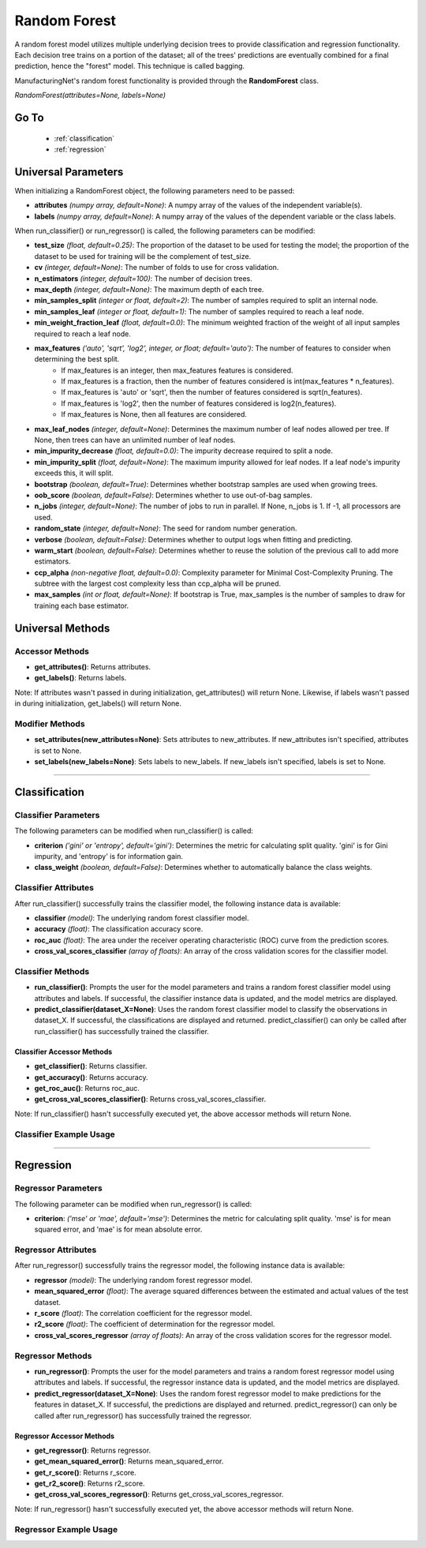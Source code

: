 *************
Random Forest
*************

A random forest model utilizes multiple underlying decision trees to provide classification and regression functionality.
Each decision tree trains on a portion of the dataset; all of the trees' predictions are eventually combined for a final
prediction, hence the "forest" model. This technique is called bagging.

ManufacturingNet's random forest functionality is provided through the **RandomForest** class.

*RandomForest(attributes=None, labels=None)*

Go To
=====

    - :ref:`classification`
    - :ref:`regression`

Universal Parameters
====================

When initializing a RandomForest object, the following parameters need to be passed:

- **attributes** *(numpy array, default=None)*: A numpy array of the values of the independent variable(s).
- **labels** *(numpy array, default=None)*: A numpy array of the values of the dependent variable or the class labels.

When run_classifier() or run_regressor() is called, the following parameters can be modified:

- **test_size** *(float, default=0.25)*: The proportion of the dataset to be used for testing the model; the proportion of the dataset to be used for training will be the complement of test_size.
- **cv** *(integer, default=None)*: The number of folds to use for cross validation.
- **n_estimators** *(integer, default=100)*: The number of decision trees.
- **max_depth** *(integer, default=None)*: The maximum depth of each tree.
- **min_samples_split** *(integer or float, default=2)*: The number of samples required to split an internal node.
- **min_samples_leaf** *(integer or float, default=1)*: The number of samples required to reach a leaf node.
- **min_weight_fraction_leaf** *(float, default=0.0)*: The minimum weighted fraction of the weight of all input samples required to reach a leaf node.
- **max_features** *('auto', 'sqrt', 'log2', integer, or float; default='auto')*: The number of features to consider when determining the best split.
    - If max_features is an integer, then max_features features is considered.
    - If max_features is a fraction, then the number of features considered is int(max_features * n_features).
    - If max_features is 'auto' or 'sqrt', then the number of features considered is sqrt(n_features).
    - If max_features is 'log2', then the number of features considered is log2(n_features).
    - If max_features is None, then all features are considered.
- **max_leaf_nodes** *(integer, default=None)*: Determines the maximum number of leaf nodes allowed per tree. If None, then trees can have an unlimited number of leaf nodes.
- **min_impurity_decrease** *(float, default=0.0)*: The impurity decrease required to split a node.
- **min_impurity_split** *(float, default=None)*: The maximum impurity allowed for leaf nodes. If a leaf node's impurity exceeds this, it will split.
- **bootstrap** *(boolean, default=True)*: Determines whether bootstrap samples are used when growing trees.
- **oob_score** *(boolean, default=False)*: Determines whether to use out-of-bag samples.
- **n_jobs** *(integer, default=None)*: The number of jobs to run in parallel. If None, n_jobs is 1. If -1, all processors are used.
- **random_state** *(integer, default=None)*: The seed for random number generation.
- **verbose** *(boolean, default=False)*: Determines whether to output logs when fitting and predicting.
- **warm_start** *(boolean, default=False)*: Determines whether to reuse the solution of the previous call to add more estimators.
- **ccp_alpha** *(non-negative float, default=0.0)*: Complexity parameter for Minimal Cost-Complexity Pruning. The subtree with the largest cost complexity less than ccp_alpha will be pruned.
- **max_samples** *(int or float, default=None)*: If bootstrap is True, max_samples is the number of samples to draw for training each base estimator.

Universal Methods
=================

Accessor Methods
----------------

- **get_attributes()**: Returns attributes.
- **get_labels()**: Returns labels.

Note: If attributes wasn't passed in during initialization, get_attributes() will return None. Likewise, if labels
wasn't passed in during initialization, get_labels() will return None.

Modifier Methods
----------------

- **set_attributes(new_attributes=None)**: Sets attributes to new_attributes. If new_attributes isn't specified, attributes is set to None.
- **set_labels(new_labels=None)**: Sets labels to new_labels. If new_labels isn't specified, labels is set to None.

--------------

.. _classification:

Classification
==============

Classifier Parameters
---------------------

The following parameters can be modified when run_classifier() is called:

- **criterion** *('gini' or 'entropy', default='gini')*: Determines the metric for calculating split quality. 'gini' is for Gini impurity, and 'entropy' is for information gain.
- **class_weight** *(boolean, default=False)*: Determines whether to automatically balance the class weights.

Classifier Attributes
---------------------

After run_classifier() successfully trains the classifier model, the following instance data is available:

- **classifier** *(model)*: The underlying random forest classifier model.
- **accuracy** *(float)*: The classification accuracy score.
- **roc_auc** *(float)*: The area under the receiver operating characteristic (ROC) curve from the prediction scores.
- **cross_val_scores_classifier** *(array of floats)*: An array of the cross validation scores for the classifier model.

Classifier Methods
------------------

- **run_classifier()**: Prompts the user for the model parameters and trains a random forest classifier model using attributes and labels. If successful, the classifier instance data is updated, and the model metrics are displayed.
- **predict_classifier(dataset_X=None)**: Uses the random forest classifier model to classify the observations in dataset_X. If successful, the classifications are displayed and returned. predict_classifier() can only be called after run_classifier() has successfully trained the classifier.

Classifier Accessor Methods
***************************

- **get_classifier()**: Returns classifier.
- **get_accuracy()**: Returns accuracy.
- **get_roc_auc()**: Returns roc_auc.
- **get_cross_val_scores_classifier()**: Returns cross_val_scores_classifier.

Note: If run_classifier() hasn't successfully executed yet, the above accessor methods will return None.

Classifier Example Usage
------------------------

.. code-block:: python
    :linenos:

    from ManufacturingNet.shallow_learning_methods import RandomForest
    from pandas import read_csv

    dataset = read_csv('/path/to/dataset.csv')
    dataset = dataset.to_numpy()
    attributes = dataset[:, 0:5]                                         # Columns 1-5 contain our features
    labels = dataset[:, 5]                                               # Column 6 contains our class labels
    random_forest_model = RandomForest(attributes, labels)
    random_forest_model.run_classifier()                                 # This will trigger the command-line interface for parameter input

    new_data_X = read_csv('/path/to/new_data_X.csv')
    new_data_X = new_data_X.to_numpy()
    classifications = random_forest_model.predict_classifier(new_data_X) # This will return and output classifications for new_data_X

----------

.. _regression:

Regression
==========

Regressor Parameters
--------------------

The following parameter can be modified when run_regressor() is called:

- **criterion**: *('mse' or 'mae', default='mse')*: Determines the metric for calculating split quality. 'mse' is for mean squared error, and 'mae' is for mean absolute error.

Regressor Attributes
--------------------

After run_regressor() successfully trains the regressor model, the following instance data is available:

- **regressor** *(model)*: The underlying random forest regressor model.
- **mean_squared_error** *(float)*: The average squared differences between the estimated and actual values of the test dataset.
- **r_score** *(float)*: The correlation coefficient for the regressor model.
- **r2_score** *(float)*: The coefficient of determination for the regressor model.
- **cross_val_scores_regressor** *(array of floats)*: An array of the cross validation scores for the regressor model.

Regressor Methods
-----------------

- **run_regressor()**: Prompts the user for the model parameters and trains a random forest regressor model using attributes and labels. If successful, the regressor instance data is updated, and the model metrics are displayed.
- **predict_regressor(dataset_X=None)**: Uses the random forest regressor model to make predictions for the features in dataset_X. If successful, the predictions are displayed and returned. predict_regressor() can only be called after run_regressor() has successfully trained the regressor.

Regressor Accessor Methods
**************************

- **get_regressor()**: Returns regressor.
- **get_mean_squared_error()**: Returns mean_squared_error.
- **get_r_score()**: Returns r_score.
- **get_r2_score()**: Returns r2_score.
- **get_cross_val_scores_regressor()**: Returns get_cross_val_scores_regressor.

Note: If run_regressor() hasn't successfully executed yet, the above accessor methods will return None.

Regressor Example Usage
-----------------------

.. code-block:: python
    :linenos:

    from ManufacturingNet.shallow_learning_methods import RandomForest
    from pandas import read_csv

    dataset = read_csv('/path/to/dataset.csv')
    dataset = dataset.to_numpy()
    attributes = dataset[:, 0:5]                                     # Columns 1-5 contain our features
    labels = dataset[:, 5]                                           # Column 6 contains our dependent variable
    random_forest_model = RandomForest(attributes, labels)
    random_forest_model.run_regressor()                              # This will trigger the command-line interface for parameter input

    new_data_X = read_csv('/path/to/new_data_X.csv')
    new_data_X = new_data_X.to_numpy()
    predictions = random_forest_model.predict_regressor(new_data_X)  # This will return and output predictions for new_data_X